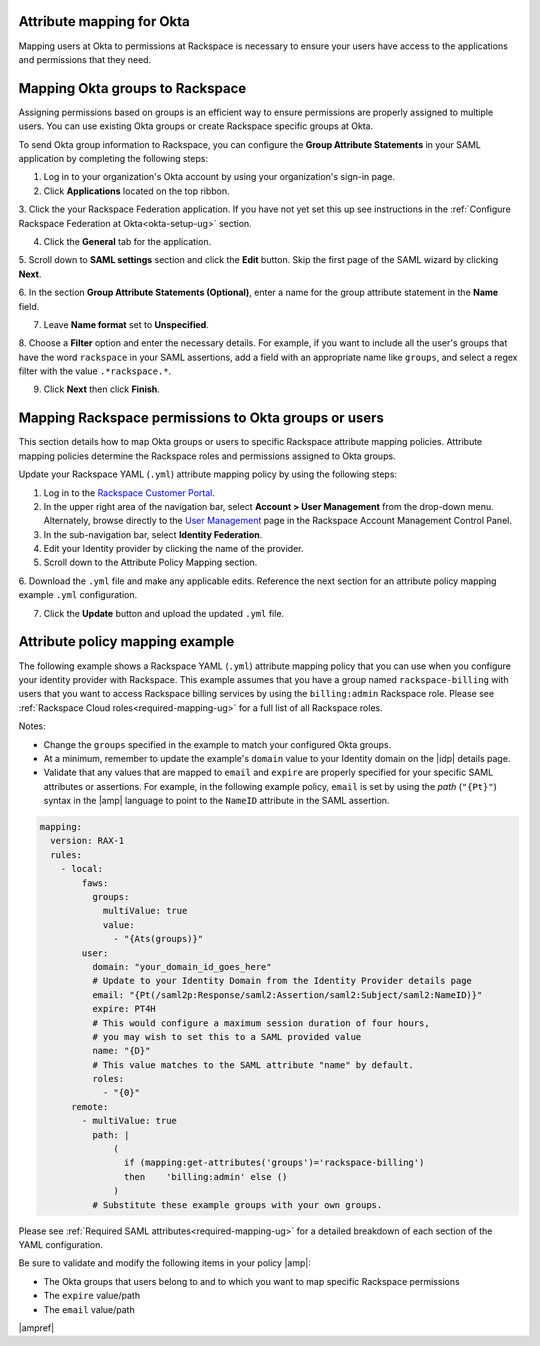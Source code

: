 .. _okta-attribmapping-ug:

Attribute mapping for Okta
--------------------------

Mapping users at Okta to permissions at Rackspace is necessary to ensure
your users have access to the applications and permissions that they need.

Mapping Okta groups to Rackspace
--------------------------------

Assigning permissions based on groups is an efficient way to ensure permissions
are properly assigned to multiple users. You can use existing Okta groups or
create Rackspace specific groups at Okta.

To send Okta group information to Rackspace, you can configure
the **Group Attribute Statements** in your SAML application by completing the
following steps:

1. Log in to your organization's Okta account by using your organization's sign-in
   page.

2. Click **Applications** located on the top ribbon.

3. Click the your Rackspace Federation application. If you have not yet set
this up see instructions in the :ref:`Configure Rackspace Federation at
Okta<okta-setup-ug>` section.

4. Click the **General** tab for the application.

5. Scroll down to **SAML settings** section and click the **Edit** button. Skip
the first page of the SAML wizard by clicking **Next**.

6. In the section **Group Attribute Statements (Optional)**, enter a
name for the group attribute statement in the **Name** field.

7. Leave **Name format** set to **Unspecified**.

8. Choose a **Filter** option and enter the necessary details. For
example, if you want to include all the user's groups that have the
word ``rackspace`` in your SAML assertions, add a field with an
appropriate name like ``groups``, and select a regex filter with the
value ``.*rackspace.*``.

9. Click **Next** then click **Finish**.


.. image:: ../../_images/Config-okta/create_app_5.png


Mapping Rackspace permissions to Okta groups or users
-----------------------------------------------------

This section details how to map Okta groups or users to specific Rackspace
attribute mapping policies. Attribute mapping policies determine the Rackspace
roles and permissions assigned to Okta groups.

Update your Rackspace YAML (``.yml``) attribute mapping policy by using the
following steps:

1. Log in to the `Rackspace Customer Portal <https://login.rackspace.com>`_.

2. In the upper right area of the navigation bar, select
   **Account > User Management** from the drop-down menu. Alternately, browse
   directly to the `User Management <https://account.rackspace.com/users>`_
   page in the Rackspace Account Management Control Panel.

3. In the sub-navigation bar, select **Identity Federation**.

4. Edit your Identity provider by clicking the name of the provider.

5. Scroll down to the Attribute Policy Mapping section.

6. Download the ``.yml`` file and make any applicable edits. Reference the next
section for an attribute policy mapping example ``.yml`` configuration.

7. Click the **Update** button and upload the updated ``.yml`` file.

Attribute policy mapping example
--------------------------------

The following example shows a Rackspace YAML (``.yml``) attribute mapping
policy that you can use when you configure your identity provider with
Rackspace. This example assumes that you have a group named
``rackspace-billing`` with users that you want to access Rackspace billing
services by using the ``billing:admin`` Rackspace role. Please see
:ref:`Rackspace Cloud roles<required-mapping-ug>` for a full list of all
Rackspace roles.

Notes:

- Change the ``groups`` specified in the example to match your
  configured Okta groups.
- At a minimum, remember to update the example's ``domain`` value to your
  Identity domain on the |idp| details page.
- Validate that any values that are mapped to ``email`` and ``expire`` are
  properly specified for your specific SAML attributes or assertions. For
  example, in the following example policy, ``email`` is set by using the
  *path* (``"{Pt}"``) syntax in the |amp| language to point to the ``NameID``
  attribute in the SAML assertion.


.. code-block:: yaml

    mapping:
      version: RAX-1
      rules:
        - local:
            faws:
              groups:
                multiValue: true
                value:
                  - "{Ats(groups)}"
            user:
              domain: "your_domain_id_goes_here"
              # Update to your Identity Domain from the Identity Provider details page
              email: "{Pt(/saml2p:Response/saml2:Assertion/saml2:Subject/saml2:NameID)}"
              expire: PT4H
              # This would configure a maximum session duration of four hours,
              # you may wish to set this to a SAML provided value
              name: "{D}"
              # This value matches to the SAML attribute "name" by default.
              roles:
                - "{0}"
          remote:
            - multiValue: true
              path: |
                  (
                    if (mapping:get-attributes('groups')='rackspace-billing')
                    then    'billing:admin' else ()
                  )
              # Substitute these example groups with your own groups.

Please see :ref:`Required SAML attributes<required-mapping-ug>` for a detailed
breakdown of each section of the YAML configuration.

Be sure to validate and modify the following items in your policy |amp|:

- The Okta groups that users belong to and to which you want to map
  specific Rackspace permissions
- The ``expire`` value/path
- The ``email`` value/path

|ampref|
